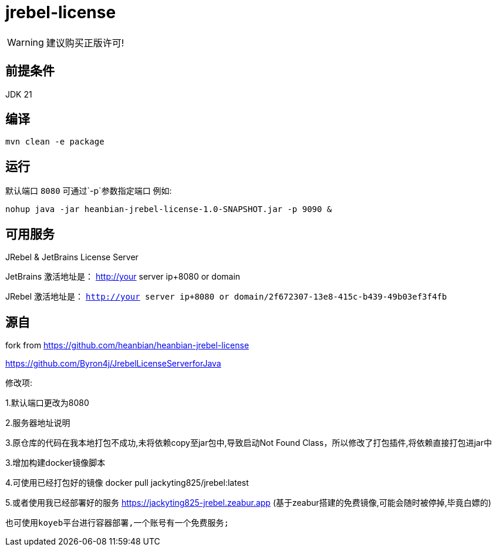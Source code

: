 = jrebel-license

WARNING: 建议购买正版许可!


== 前提条件

JDK 21

== 编译

----

mvn clean -e package
----

== 运行

默认端口 `8080` 可通过`-p`参数指定端口 例如:

----

nohup java -jar heanbian-jrebel-license-1.0-SNAPSHOT.jar -p 9090 &
----

== 可用服务

JRebel & JetBrains License Server

JetBrains 激活地址是： http://your server ip+8080 or domain

JRebel 激活地址是： `http://your server ip+8080 or domain/2f672307-13e8-415c-b439-49b03ef3f4fb`

== 源自

fork from https://github.com/heanbian/heanbian-jrebel-license

https://github.com/Byron4j/JrebelLicenseServerforJava[https://github.com/Byron4j/JrebelLicenseServerforJava]


修改项:

1.默认端口更改为8080

2.服务器地址说明

3.原仓库的代码在我本地打包不成功,未将依赖copy至jar包中,导致启动Not Found Class，所以修改了打包插件,将依赖直接打包进jar中

3.增加构建docker镜像脚本

4.可使用已经打包好的镜像 docker pull jackyting825/jrebel:latest

5.或者使用我已经部署好的服务 https://jackyting825-jrebel.zeabur.app (基于zeabur搭建的免费镜像,可能会随时被停掉,毕竟白嫖的)

        也可使用koyeb平台进行容器部署,一个账号有一个免费服务;